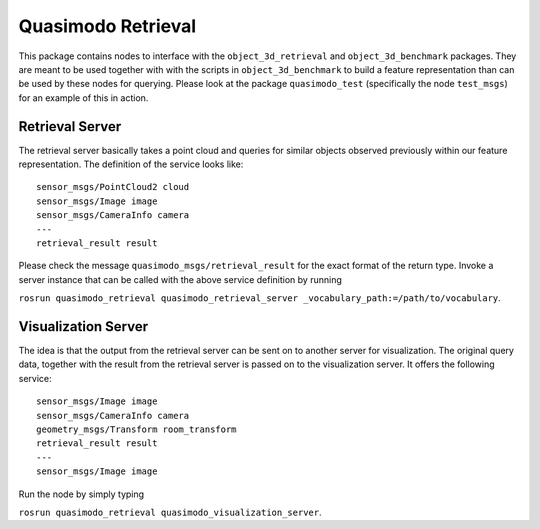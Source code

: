 Quasimodo Retrieval
===================

This package contains nodes to interface with the
``object_3d_retrieval`` and ``object_3d_benchmark`` packages. They are
meant to be used together with with the scripts in
``object_3d_benchmark`` to build a feature representation than can be
used by these nodes for querying. Please look at the package
``quasimodo_test`` (specifically the node ``test_msgs``) for an example
of this in action.

Retrieval Server
----------------

The retrieval server basically takes a point cloud and queries for
similar objects observed previously within our feature representation.
The definition of the service looks like:

::

    sensor_msgs/PointCloud2 cloud
    sensor_msgs/Image image
    sensor_msgs/CameraInfo camera
    ---
    retrieval_result result

Please check the message ``quasimodo_msgs/retrieval_result`` for the
exact format of the return type. Invoke a server instance that can be
called with the above service definition by running

``rosrun quasimodo_retrieval quasimodo_retrieval_server _vocabulary_path:=/path/to/vocabulary``.

Visualization Server
--------------------

The idea is that the output from the retrieval server can be sent on to
another server for visualization. The original query data, together with
the result from the retrieval server is passed on to the visualization
server. It offers the following service:

::

    sensor_msgs/Image image
    sensor_msgs/CameraInfo camera
    geometry_msgs/Transform room_transform
    retrieval_result result
    ---
    sensor_msgs/Image image

Run the node by simply typing

``rosrun quasimodo_retrieval quasimodo_visualization_server``.
